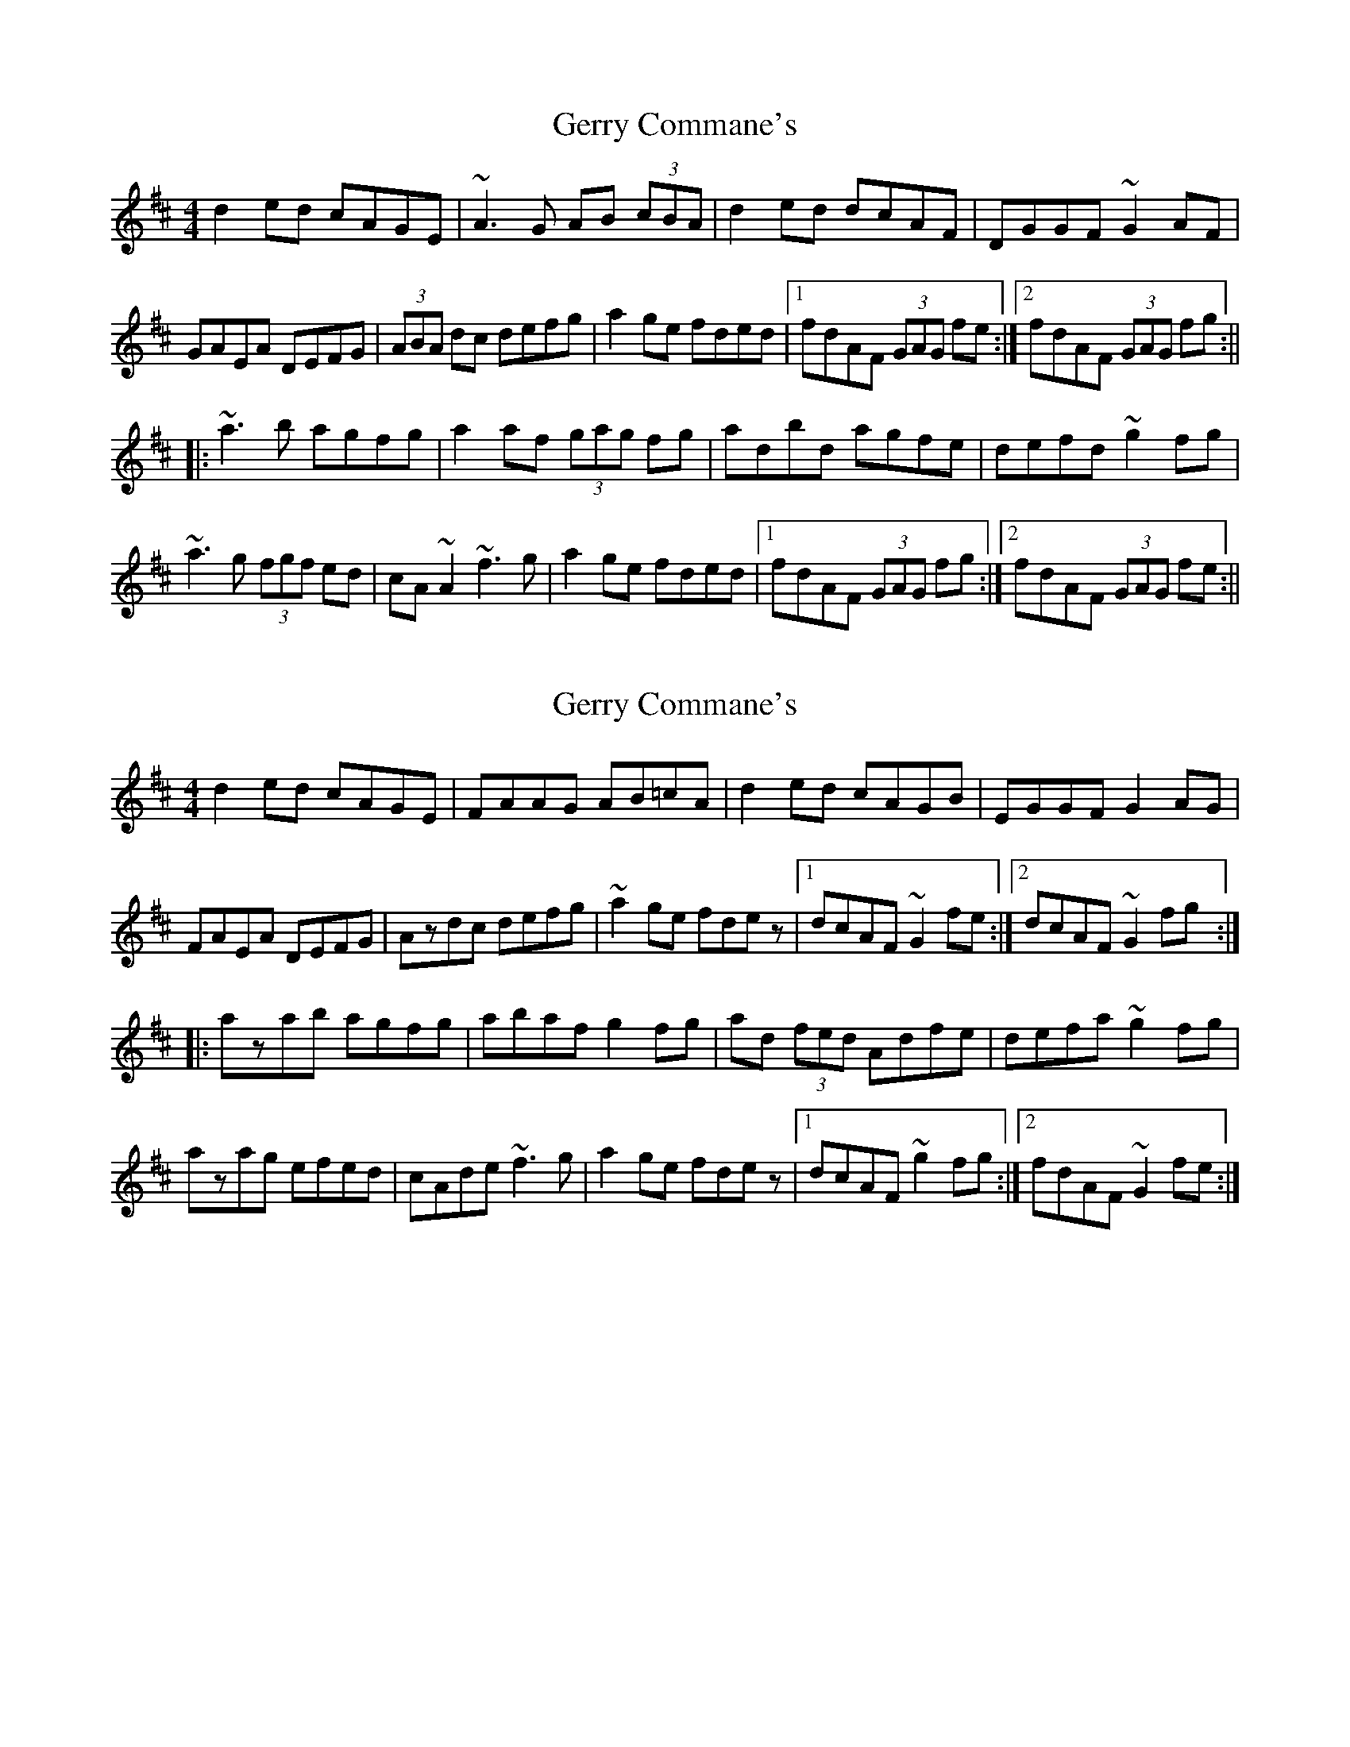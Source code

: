 X: 1
T: Gerry Commane's
Z: Jdharv
S: https://thesession.org/tunes/364#setting364
R: reel
M: 4/4
L: 1/8
K: Dmaj
d2ed cAGE|~A3G AB (3cBA|d2ed dcAF|DGGF ~G2AF|
GAEA DEFG|(3ABA dc defg|a2ge fded|1 fdAF (3GAG fe:|2 fdAF (3GAG fg:||
|:~a3b agfg|a2af (3gag fg|adbd agfe|defd ~g2fg|
~a3g (3fgf ed|cA~A2 ~f3g|a2ge fded|1 fdAF (3GAG fg:|2 fdAF (3GAG fe:||
X: 2
T: Gerry Commane's
Z: Dr. Dow
S: https://thesession.org/tunes/364#setting13167
R: reel
M: 4/4
L: 1/8
K: Dmaj
d2ed cAGE|FAAG AB=cA|d2ed cAGB|EGGF G2AG|
FAEA DEFG|Azdc defg|~a2ge fdez|1 dcAF ~G2fe:|2 dcAF ~G2fg:|
|:azab agfg|abaf g2fg|ad (3fed Adfe|defa ~g2fg|
azag efed|cAde ~f3g|a2ge fdez|1 dcAF ~g2fg:|2 fdAF ~G2fe:|

